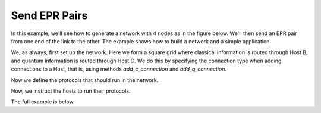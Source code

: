 Send EPR Pairs
--------------

In this example, we'll see how to generate a network with 4 nodes as in the figure below.
We'll then send an EPR pair from one end of the link to the other. The example shows
how to build a network and a simple application.


We, as always, first set up the network. Here we form a square grid where classical information
is routed through Host B, and quantum information is routed through Host C. We do this
by specifying the connection type when adding connections to a Host, that is, using methods
*add_c_connection* and *add_q_connection*.

..  code-block:: python
    :linenos:

    network = Network.get_instance()
    nodes = ['A', 'B', 'C']
    network.start(nodes)

    host_A = Host('A')
    host_A.add_connection('B')
    host_A.start()

    host_B = Host('B')
    host_B.add_connection('A')
    host_B.add_connection('C')
    host_B.start()

    host_C = Host('C')
    host_C.add_connection('B')
    host_C.start()

    network.add_host(host_A)
    network.add_host(host_B)
    network.add_host(host_C)

    # Network is A<==>B<==>C;
    # Note: we use 'A<==>B' to represent a classical and quantum connection
    #       we use 'A<-->B' to represent a classical only connection
    #       we use 'A<~~>B' to represent a quantum only connection
    #       All connections are added uni-directionally, so '<' and '>'
    #       represent the direction of the flow of traffic.


Now we define the protocols that should run in the network.

..  code-block:: python
    :linenos:

    # Protocols always need to have the full host as the first parameter.
    def protocol_1(host, receiver):
        """
        Sender protocol for sending 5 EPR pairs.

        Args:
            host (Host): The sender Host.
            receiver (str): The ID of the receiver of the EPR pairs.
        """
        for i in range(5):
            print('Sending EPR pair %d' % (i + 1))
            epr_id, ack_arrived = host.send_epr(receiver, await_ack=True)

            if ack_arrived:
                # Receiver got the EPR pair and ACK came back
                # safe to use the EPR pair.
                q = host.get_epr(receiver, q_id=epr_id)
                print('Host 1 measured: %d' % q.measure())
            else:
                print('The EPR pair was not properly established')
        print('Sender protocol done')



    def protocol_2(host, sender):
        """
        Receiver protocol for receiving 5 EPR pairs.

        Args:
            host (Host): The sender Host.
            sender (str): The ID of the sender of the EPR pairs.
        """

        for _ in range(5):
            # Waits 5 seconds for the EPR to arrive.
            q = host.get_epr(sender, wait=5)
            # q is None if the wait time expired.
            if q is not None:
                print('Host 2 measured: %d' % q.measure())
            else:
                print('Host 2 did not receive an EPR pair')
        print('Receiver protocol done')


Now, we instruct the hosts to run their protocols.

..  code-block:: python
    :linenos:

    host_A.run_protocol(protocol_1, (host_C.host_id,))
    host_C.run_protocol(protocol_2, (host_A.host_id,))



The full example is below.

..  code-block:: python
    :linenos:

    from components.host import Host
    from components.network import Network
    from components.logger import Logger

    Logger.DISABLED = True


    def protocol_1(host, receiver):
        # Here we write the protocol code for a host.
        for i in range(5):
            print('Sending EPR pair %d' % (i + 1))
            epr_id, ack_arrived = host.send_epr(receiver, await_ack=True)

            if ack_arrived:
                # Receiver got the EPR pair and ACK came back
                # safe to use the EPR pair.
                q = host.get_epr(receiver, q_id=epr_id)
                print('Host 1 measured: %d' % q.measure())
            else:
                print('The EPR pair was not properly established')
        print('Sender protocol done')


    def protocol_2(host, sender):
        """
        Receiver protocol for receiving 5 EPR pairs.

        Args:
            host (Host): The sender Host.
            sender (str): The ID of the sender of the EPR pairs.
        """

        # Host 2 waits 5 seconds for the EPR to arrive.
        for _ in range(5):
            q = host.get_epr(sender, wait=5)
            # q is None if the wait time expired.
            if q is not None:
                print('Host 2 measured: %d' % q.measure())
            else:
                print('Host 2 did not receive an EPR pair')
        print('Receiver protocol done')


    def main():
        network = Network.get_instance()
        nodes = ['A', 'B', 'C']
        network.start(nodes)

        host_A = Host('A')
        host_A.add_connection('B')
        host_A.start()

        host_B = Host('B')
        host_B.add_connection('A')
        host_B.add_connection('C')
        host_B.start()

        host_C = Host('C')
        host_C.add_connection('B')
        host_C.start()

        network.add_host(host_A)
        network.add_host(host_B)
        network.add_host(host_C)

        host_A.run_protocol(protocol_1, (host_C.host_id,))
        host_C.run_protocol(protocol_2, (host_A.host_id,))


    if __name__ == '__main__':
        main()
